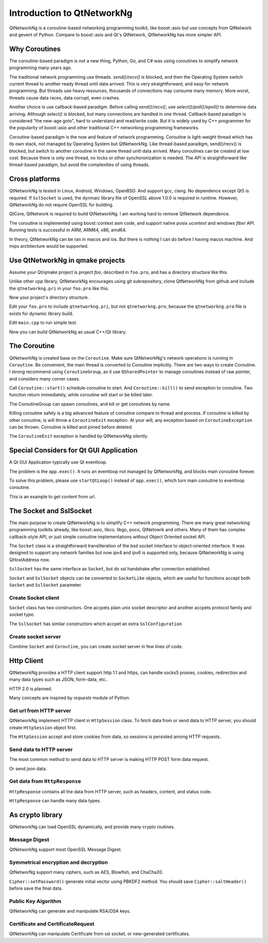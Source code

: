 Introduction to QtNetworkNg
===========================

QtNetworkNg is a coroutine-based networking programming toolkit, like boost::asio but use concepts from QtNetwork and gevent of Python. Compare to boost::asio and Qt's QtNetwork, QtNetworkNg has more simpler API.


Why Coroutines
--------------

The coroutine-based paradigm is not a new thing, Python, Go, and C# was using coroutines to simplify network programming many years ago. 

The traditional network programming use threads. `send()/recv()` is blocked, and then the Operating System switch current thread to another ready thread until data arrived. This is very straightforward, and easy for network programming. But threads use heavy resources, thousands of connections may consume many memory. More worst, threads cause data races, data currupt, even crashes.

Another choice is use callback-based paradigm. Before calling `send()/recv()`, use `select()/poll()/epoll()` to determine data arriving. Although `select()` is blocked, but many connections are handled in one thread. Callback-based paradigm is considered "the new-age goto", hard to understand and read/write code. But it is widely used by C++ programmer for the popularity of boost::asio and other traditional C++ networking programming frameworks.

Coroutine-based paradigm is the now and feature of network programming. Coroutine is light-weight thread which has its own stack, not managed by Operating System but QtNetworkNg. Like thread-based paradigm, send()/recv() is blocked, but switch to another coroutine in the same thread unitl data arrived. Many coroutines can be created at low cost. Because there is only one thread, no locks or other synchoronization is needed. The API is straightforward like thread-based paradigm, but avoid the complexities of using threads.


Cross platforms
---------------

QtNetworkNg is tested in Linux, Android, Windows, OpenBSD. And support gcc, clang. No dependence except Qt5 is required. If ``SslSocket`` is used, the dynmaic library file of OpenSSL above 1.0.0 is required in runtime. However, QtNetworkNg do not require OpenSSL for building.

QtCore, QtNetwork is required to build QtNetworkNg. I am working hard to remove QtNetwork dependence.

The coroutine is implemented using boost::context asm code, and support native posix `ucontext` and windows `fiber` API. Running tests is successful in ARM, ARM64, x86, amd64.

In theory, QtNetworkNg can be ran in macos and ios. But there is nothing I can do before I having macos machine. And mips architecture would be supported.


Use QtNetworkNg in qmake projects
---------------------------------

Assume your Qt/qmake project is project *foo*, described in ``foo.pro``, and has a directory structure like this.

.. code-block:: text
    :caption: original content of project directory
    
    foo.pro
    main.cpp
    
Unlike other cpp library, QtNetworkNg encourages using git subrepository, clone QtNetworkNg from github and include the ``qtnetworkng.pri`` in your ``foo.pro`` like this.

.. code-block:: bash
    :caption: get qtnetworkng
    
    git clone https://github.com/hgoldfish/qtnetworkng.git

Now your project's directory structure.

.. code-block:: text
    :caption: contents of project directory.
    
    foo.pro
    main.cpp
    qtnetworkng/
        qtnetworkng.pri
        qtnetworkng.pro
        other files...
        
Edit your ``foo.pro`` to include ``qtnetworkng.pri``, but not ``qtnetworkng.pro``, because the ``qtnetworkng.pro`` file is exists for dynamic library build.

.. code-block:: text
    :caption: foo.pro

    QT += core network
    TARGET = foo
    SOURCES += main.cpp
    include(qtnetworkng/qtnetworkng.pri)
    
Edit ``main.cpp`` to run simple test.

.. code-block:: c++
    :caption: get web page.
    
    #include "qtnetworkng/qtnetworkng.h"
    #include <QtCore/QCoreApplication>
    
    using namespace qtng;
    int main(int argc, char **argv)
    {
        QCoreApplication app(argc, argv);
        HttpSession session;
        HttpResponse resp = session.get("http://news.163.com/");
        qDebug() << resp.html();
        return 0;\
    }

Now you can build QtNetworkNg as usual C++/Qt library.

.. code-block:: bash
    :caption: build project
    
    qmake foo.pro
    make
    ./foo

.. Use QtNetworkNg in ordinary cpp projects
.. ----------------------------------------
.. 
.. If you want a traditional cpp library usage, please download QtNetworkNg, build and install it. ::
.. 
..     git clone https://github.com/hgoldfish/qtnetworkng.git
..     cd qtnetworkng
.. 
.. QtNetworkNg support qmake and cmake, which follow the similar build flow. ::
.. 
..     mkdir build
..     cd build
..     qmake ..
..     make -j8
..     make install
..     
.. Replace ``qmake`` with ``cmake`` if you use cmake.
.. 
.. Edit your foo.pro to link to `qtnetworkng`. ::
.. 
..     # foo.pro
..     QT += core gui widgets
..     TARGET += foo
..     SOURCES += main.cpp
..     LIBS += qtnetworkng
    

The Coroutine 
-------------

QtNetworkNg is created base on the ``Coroutine``. Make sure QtNetworkNg's network operations is running in ``Coroutine``. Be convenient, the main thread is converted to Coroutine implicitly. There are two ways to create Coroutine. I strong recommend using ``CoroutineGroup``, as it use ``QSharedPointer`` to manage coroutines instead of raw pointer, and considers many corner cases.

.. code-block:: c++
    :caption: start coroutine
    
    void coroutine_entry()
    {
        Coroutine::sleep(1000); // sleep 1s
        qDebug() << "I am coroutine: " << Coroutine::current().id();
    }
    // I strong recommend using CoroutineGroup.
    CoroutineGroup operations;
    QSharedPointer<Coroutine> coroutine = operations.spawn(coroutine_entry);
    
    // Or manage coroutine yourself.
    QSharedPointer<Coroutine> coroutine = Coroutine::spawn(coroutine_entry);
    
Call ``Coroutine::start()`` schedule coroutine to start. And ``Coroutine::kill()`` to send exception to coroutine. Two function return immediately, while coroutine will start or be killed later.

The CoroutineGroup can spawn coroutines, and kill or get coroutines by name.

.. code-block:: c++
    :caption: manage many coroutines
    
    CoroutineGroup operations;
    operations.spawnWithName("coroutine1", coroutine_entry);
    operations.kill("coroutine1");
    operations.killall();

Killing coroutine safely is a big advanced feature of coroutine compare to thread and process. If coroutine is killed by other coroutine, is will throw a ``CoroutineExit`` exception. At your will, any exception based on ``CoroutineException`` can be thrown. Coroutine is killed and joined before deleted.

.. code-block:: c++
    :caption: how to kill coroutine
    
    coroutine.kill(new MyCoroutineException());

    void coroutine_entry()
    {
        try {
            communicate_with_remote_host();
        } catch (MyCoroutineException const &e) {
            // deal with exception.
        }
    }
    
The ``CoroutineExit`` exception is handled by QtNetworkNg silently.


Special Considers for Qt GUI Application
----------------------------------------

A Qt GUI Application typically use Qt eventloop.

.. code-block:: c++
    :caption: A typical Qt GUI Application
    
    #include <QApplication>
    
    int main(int argc, char **argv) {
        QApplication app(argc, argv);
        QWidget w;
        w.show();
        return app.exec();
    }

The problem is the ``app.exec()``. It runs an eventloop not managed by QtNetworkNg, and blocks main coroutine forever.

To solve this problem, please use ``startQtLoop()`` instead of ``app.exec()``, which turn main coroutine to eventloop coroutine.

This is an example to get content from url.

.. code-block:: c++
    :caption: A typical 

    #include <QApplication>
    #include <QTextBrowser>
    #include "qtnetworkng/qtnetworkng.h"

    using namespace qtng;

    class HtmlWindow: public QTextBrowser
    {
    public:
        HtmlWindow()
            :operations(new CoroutineGroup) {
            operations->spawn([this] {
                Coroutine::sleep(1);
                loadNews();
            });
        }

        ~HtmlWindow() {
            delete operations;
        }

    private:
        void loadNews() {
            HttpSession session;
            HttpResponse response = session.get("http://qtng.org/");
            if(response.isOk()) {
                setHtml(response.html());
            } else {
                setHtml("failed");
            }
        }
    private:
        CoroutineGroup *operations;
    };

    int main(int argc, char **argv)
    {
        QApplication app(argc, argv);
        HtmlWindow w;
        w.show();
        return startQtLoop();
    }


The Socket and SslSocket
------------------------

The main purpose to create QtNetworkNg is to simplify C++ network programming. There are many great networking programming toolkits already, like boost::asio, libco, libgo, poco, QtNetowrk and others. Many of them has complex callback-style API, or just simple coroutine implementations without Object Oriented socket API. 

The ``Socket`` class is a straightforward transliteration of the bsd socket interface to object-oriented interface. It was designed to support any network families but now ipv4 and ipv6 is supported only, because QtNetworkNg is using QHostAddress now.

``SslSocket`` has the same interface as ``Socket``, but do ssl handshake after connection established.

``Socket`` and ``SslSocket`` objects can be converted to ``SocketLike`` objects, which are useful for functions accept both ``Socket`` and ``SslSocket`` parameter.


Create Socket client
^^^^^^^^^^^^^^^^^^^^

``Socket`` class has two constructors. One accpets plain unix socket descriptor and another accpets protocol family and socket type.

.. code-block:: c++
    :caption: connect to remote host
    
    Socket s(Socket::AnyIPProtocol, Socket::TcpSocket);
    bool ok = s.connect(remoteHost, 80);
    
    Socket s(socketDescriptor); // socketDescriptor is set to nonblocking.
    bool ok = s.connect(remoteHost, 80);
    
The ``SslSocket`` has similar constructors which accpet an extra ``SslConfiguration``
    
.. code-block:: c++
    :caption: connect to remote ssl server.
    
    SslConfiguration config;
    SslSocket s(Socket::AnyIPProtocol, config);
    bool ok = s.connect(remoteHost, 443);
    
    SslSocket s(socketDescriptor, config);
    bool ok = s.connect(remoteHost, 443);
    
    
Create socket server
^^^^^^^^^^^^^^^^^^^^

Combine ``Socket`` and ``Coroutine``, you can create socket server in few lines of code.

.. code-block:: c++
    :caption: tcp server
    
    Socket s;
    CoroutineGroup operations;
    s.bind(QHostAddress::Any, 8000);
    s.listen(100);
    while(true) {
        QSharedPointer<Socket> request(s.accept());
        if(request.isNull()) {
            break;
        }
        operations.spawn([request] {
            request->sendall("hello!");
            request->close();
        });
    }
    
    
Http Client
-----------

QtNetworkNg provides a HTTP client support http 1.1 and https, can handle socks5 proxies, cookies, redirection and many data types such as JSON, form-data, etc..

HTTP 2.0 is planned.

Many concepts are inspired by *requests* module of Python.


Get url from HTTP server
^^^^^^^^^^^^^^^^^^^^^^^^

QtNetworkNg implement HTTP client in ``HttpSession`` class. To fetch data from or send data to HTTP server, you should create ``HttpSession`` object first.

.. code-block:: c++
    :caption: get web page
    
    qtng::HttpSession session;
    HttpResponse resp = session.get(url);
    
The ``HttpSession`` accept and store cookies from data, so sessions is persisted among HTTP requests. 


Send data to HTTP server
^^^^^^^^^^^^^^^^^^^^^^^^

The most common method to send data to HTTP server is making HTTP POST form data request.

.. code-block:: c++
    :caption: post query
    
    FormData data;
    data.addQuery("name", "fish");
    HttpResponse resp = session.post(url, data.toByteArray());
    
Or send json data.

.. code-block:: c++
    :caption: post file
    
    QJsonObject obj;
    obj.insert("name", "fish");
    HttpResponse resp = session.post(url, obj);
    
    
Get data from ``HttpResponse``
^^^^^^^^^^^^^^^^^^^^^^^^^^^^^^

``HttpResponse`` contains all the data from HTTP server, such as headers, content, and status code.

.. code-block:: c++
    :caption: get response information

    HttpResponse resp = session.get(url);
    qDebug() << resp.getContentType();  // the content type of response.
    qDebug() << resp.statusCode;  // the status code of response: 200
    qDebug() << resp.statusText;  // the status text of response: OK
    
``HttpResponse`` can handle many data types.

.. code-block:: c++
    :caption: get response content

    qDebug() << resp.text();  // as QString
    qDebug() << resp.json();  // as QJsonDocument
    qDebug() << resp.html();  // as QString
    qDebug() << resp.body;  // as QByteArray


As crypto library
-----------------

QtNetworkNg can load OpenSSL dynamically, and provide many crypto routines.


Message Digest
^^^^^^^^^^^^^^

QtNetworkNg support most OpenSSL Message Digest.

.. code-block:: c++
    :caption: hash message using sha512

    MessageDigest m(MessageDigest::SHA512);
    m.update("data");
    qDebug() << m.hexDigest();
    
    
Symmetrical encryption and decryption
^^^^^^^^^^^^^^^^^^^^^^^^^^^^^^^^^^^^^

QtNetworNg support many ciphers, such as AES, Blowfish, and ChaCha20.


.. code-block:: c++
    :caption: encrypt message using aes256_ecb
    
    Cipher ciph(Cihper::AES256, Cipher::ECB);
    ciph.setPassword("thepassword");
    ciph.addData("fish");
    qDebug() << ciph.saltHeader() << ciph.finalData();

``Cipher::setPassword()`` generate initial vector using PBKDF2 method. You should save ``Cipher::saltHeader()`` before save the final data.


Public Key Algorithm
^^^^^^^^^^^^^^^^^^^^

QtNetworkNg can generate and manipulate RSA/DSA keys.

.. code-block:: c++
    :caption: generate rsa key

    PrivateKey key = PrivateKey::generate(PrivateKey::Rsa, 2048);
    qDebug() << key.sign("fish is here.", MessageDigest::SHA512);
    qDebug() << key.save();
    PrivateKey clonedKey = PrivateKey::load(key.save());

    
Certificate and CertificateRequest
^^^^^^^^^^^^^^^^^^^^^^^^^^^^^^^^^^

QtNetworkNg can manipulate Certificate from ssl socket, or new-generated certificates.

.. code-block:: c++
    :caption: get ssl connection certificate.

    Certificate cert = sslSocket.peerCertificate();
    qDebug() << cert.subjectInfo(Certificate::CommonName);
    Certificate clonedCert = Certificate::load(cert.save());
    
